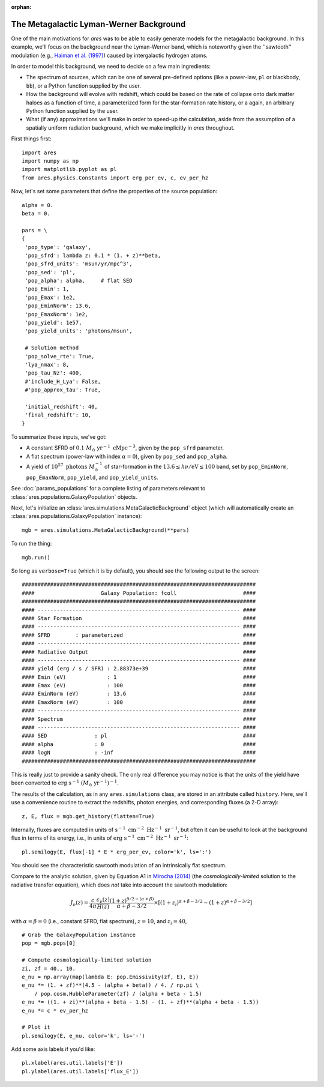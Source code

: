 :orphan:

The Metagalactic Lyman-Werner Background
========================================
One of the main motivations for *ares* was to be able to easily generate
models for the metagalactic background. In this example, we'll focus on the
background near the Lyman-Werner band, which is noteworthy given the
''sawtooth'' modulation (e.g., `Haiman et al. (1997)
<http://adsabs.harvard.edu/abs/1997ApJ...476..458H>`_) caused by intergalactic hydrogen atoms.

In order to model this background, we need to decide on a few main ingredients:

* The spectrum of sources, which can be one of several pre-defined options (like a power-law, ``pl`` or blackbody, ``bb``), or a Python function supplied by the user.
* How the background will evolve with redshift, which could be based on the rate of collapse onto dark matter haloes as a function of time, a parameterized form for the star-formation rate history, or a again, an arbitrary Python function supplied by the user.
* What (if any) approximations we'll make in order to speed-up the calculation, aside from the assumption of a spatially uniform radiation background, which we make implicitly in *ares* throughout.

First things first:

::

    import ares
    import numpy as np
    import matplotlib.pyplot as pl
    from ares.physics.Constants import erg_per_ev, c, ev_per_hz

Now, let's set some parameters that define the properties of the source population:

::

    alpha = 0.
    beta = 0.
    
    pars = \
    {
     'pop_type': 'galaxy',
     'pop_sfrd': lambda z: 0.1 * (1. + z)**beta,
     'pop_sfrd_units': 'msun/yr/mpc^3',
     'pop_sed': 'pl',
     'pop_alpha': alpha,     # flat SED       
     'pop_Emin': 1,
     'pop_Emax': 1e2,
     'pop_EminNorm': 13.6,
     'pop_EmaxNorm': 1e2,
     'pop_yield': 1e57,
     'pop_yield_units': 'photons/msun',

     # Solution method
     'pop_solve_rte': True,
     'lya_nmax': 8,
     'pop_tau_Nz': 400,
     #'include_H_Lya': False,
     #'pop_approx_tau': True,

     'initial_redshift': 40,
     'final_redshift': 10,
    }
    
To summarize these inputs, we've got:

* A constant SFRD of :math:`0.1 \ M_{\odot} \ \mathrm{yr}^{-1} \ \mathrm{cMpc}^{-3}`, given by the ``pop_sfrd`` parameter.
* A flat spectrum (power-law with index :math:`\alpha=0`), given by ``pop_sed`` and ``pop_alpha``.
* A yield of :math:`10^{57} \ \mathrm{photons} \ M_{\odot}^{-1}` of star-formation in the :math:`13.6 \leq h\nu / \mathrm{eV} \leq  100` band, set by ``pop_EminNorm``, ``pop_EmaxNorm``, ``pop_yield``, and ``pop_yield_units``.

See :doc:`params_populations` for a complete listing of parameters relevant to :class:`ares.populations.GalaxyPopulation` objects.

Next, let's initialize an :class:`ares.simulations.MetaGalacticBackground` object (which will automatically create an :class:`ares.populations.GalaxyPopulation` instance):

::

    mgb = ares.simulations.MetaGalacticBackground(**pars)
    
To run the thing:

::

    mgb.run()

So long as ``verbose=True`` (which it is by default), you should see the following output to the screen:

::

    ##########################################################################
    ####                     Galaxy Population: fcoll                     ####
    ##########################################################################
    #### ---------------------------------------------------------------- ####
    #### Star Formation                                                   ####
    #### ---------------------------------------------------------------- ####
    #### SFRD        : parameterized                                      ####
    #### ---------------------------------------------------------------- ####
    #### Radiative Output                                                 ####
    #### ---------------------------------------------------------------- ####
    #### yield (erg / s / SFR) : 2.88373e+39                              ####
    #### Emin (eV)             : 1                                        ####
    #### Emax (eV)             : 100                                      ####
    #### EminNorm (eV)         : 13.6                                     ####
    #### EmaxNorm (eV)         : 100                                      ####
    #### ---------------------------------------------------------------- ####
    #### Spectrum                                                         ####
    #### ---------------------------------------------------------------- ####
    #### SED               : pl                                           ####
    #### alpha             : 0                                            ####
    #### logN              : -inf                                         ####
    ##########################################################################
      
This is really just to provide a sanity check. The only real difference you may notice is that the units of the yield have been converted to :math:`\mathrm{erg} \ \mathrm{s}^{-1} \ (M_{\odot} \ \mathrm{yr}^{-1})^{-1}`.    


The results of the calculation, as in any ``ares.simulations`` class, are stored in an attribute called ``history``. Here, we'll use a convenience routine to extract the redshifts, photon energies, and corresponding fluxes (a 2-D array):

::

    z, E, flux = mgb.get_history(flatten=True)
    
Internally, fluxes are computed in units of :math:`\mathrm{s}^{-1} \ \mathrm{cm}^{-2} \ \mathrm{Hz}^{-1} \ \mathrm{sr}^{-1}`, but often it can be useful to look at the background flux in terms of its energy, i.e., in units of :math:`\mathrm{erg} \ \mathrm{s}^{-1} \ \mathrm{cm}^{-2} \ \mathrm{Hz}^{-1} \ \mathrm{sr}^{-1}`:

::

    pl.semilogy(E, flux[-1] * E * erg_per_ev, color='k', ls=':')
    
You should see the characteristic sawtooth modulation of an intrinsically flat spectrum.
        
Compare to the analytic solution, given by Equation A1 in `Mirocha (2014) <http://adsabs.harvard.edu/abs/2014arXiv1406.4120M>`_ (the *cosmologically-limited* solution to the radiative transfer equation), which does *not* take into account the sawtooth modulation:

.. math ::
    
    J_{\nu}(z) = \frac{c}{4\pi} \frac{\epsilon_{\nu}(z)}{H(z)} \frac{(1 + z)^{9/2-(\alpha + \beta)}}{\alpha+\beta-3/2} \times \left[(1 + z_i)^{\alpha+\beta-3/2} - (1 + z)^{\alpha+\beta-3/2}\right]

with :math:`\alpha = \beta = 0` (i.e., constant SFRD, flat spectrum), :math:`z=10`, and :math:`z_i=40`,

::

    # Grab the GalaxyPopulation instance
    pop = mgb.pops[0] 
    
    # Compute cosmologically-limited solution
    zi, zf = 40., 10.
    e_nu = np.array(map(lambda E: pop.Emissivity(zf, E), E))
    e_nu *= (1. + zf)**(4.5 - (alpha + beta)) / 4. / np.pi \
        / pop.cosm.HubbleParameter(zf) / (alpha + beta - 1.5)
    e_nu *= ((1. + zi)**(alpha + beta - 1.5) - (1. + zf)**(alpha + beta - 1.5))
    e_nu *= c * ev_per_hz
    
    # Plot it
    pl.semilogy(E, e_nu, color='k', ls='-')
    
Add some axis labels if you'd like:

::

    pl.xlabel(ares.util.labels['E'])
    pl.ylabel(ares.util.labels['flux_E'])
    

    